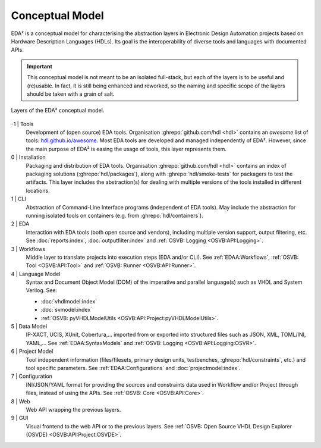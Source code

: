 .. _EDAA:Concept:

Conceptual Model
################

EDA² is a conceptual model for characterising the abstraction layers in Electronic Design Automation projects based on
Hardware Description Languages (HDLs).
Its goal is the interoperability of diverse tools and languages with documented APIs.

.. IMPORTANT::
  This conceptual model is not meant to be an isolated full-stack, but each of the layers is to be useful and (re)usable.
  In fact, it is still being enhanced and reworked, so the naming and specific scope of the layers should be taken with
  a grain of salt.

.. figure:: _static/model.png
   :alt: Abstraction layers.
   :align: center
   :width: 600px

   Layers of the EDA² conceptual model.

-1 | Tools
    Development of (open source) EDA tools.
    Organisation :ghrepo:`github.com/hdl <hdl>` contains an *awesome* list of tools: `hdl.github.io/awesome <https://hdl.github.io/awesome>`__.
    Most EDA tools are developed and managed independently of EDA².
    However, since the main purpose of EDA² is easing the usage of tools, this layer represents them.

0 | Installation
    Packaging and distribution of EDA tools.
    Organisation :ghrepo:`github.com/hdl <hdl>` contains an index of packaging solutions (:ghrepo:`hdl/packages`),
    along with :ghrepo:`hdl/smoke-tests` for packagers to test the artifacts.
    This layer includes the abstraction(s) for dealing with multiple versions of the tools installed in different
    locations.

1 | CLI
    Abstraction of Command-Line Interface programs (independent of EDA tools).
    May include the abstraction for running isolated tools on containers (e.g. from :ghrepo:`hdl/containers`).

2 | EDA
    Interaction with EDA tools (both open source and vendors), including multiple version support, output
    filtering, etc.
    See :doc:`reports:index`, :doc:`outputfilter:index` and :ref:`OSVB: Logging <OSVB:API:Logging>`.

3 | Workflows
    Middle layer to translate projects into execution steps (EDA and/or CLI).
    See :ref:`EDAA:Workflows`, :ref:`OSVB: Tool <OSVB:API:Tool>` and :ref:`OSVB: Runner <OSVB:API:Runner>`.

4 | Language Model
    Syntax and Document Object Model (DOM) of the imperative and parallel language(s) such as VHDL and System Verilog.
    See:

    * :doc:`vhdlmodel:index`
    * :doc:`svmodel:index`
    * :ref:`OSVB: pyVHDLModelUtils <OSVB:API:Project:pyVHDLModelUtils>`.

5 | Data Model
    IP-XACT, UCIS, XUnit, Cobertura,... imported from or exported into structured files such as JSON, XML, TOML/INI, YAML,...
    See :ref:`EDAA:SyntaxModels` and :ref:`OSVB: Logging <OSVB:API:Logging:OSVR>`.

6 | Project Model
    Tool independent information (files/filesets, primary design units, testbenches, :ghrepo:`hdl/constraints`, etc.)
    and tool specific parameters.
    See :ref:`EDAA:Configurations` and :doc:`projectmodel:index`.

7 | Configuration
    INI/JSON/YAML format for providing the sources and constraints data used in Workflow and/or Project through files,
    instead of using the APIs.
    See :ref:`OSVB: Core <OSVB:API:Core>`.

8 | Web
    Web API wrapping the previous layers.

9 | GUI
    Visual frontend to the web API or to the previous layers.
    See :ref:`OSVB: Open Source VHDL Design Explorer (OSVDE) <OSVB:API:Project:OSVDE>`.
